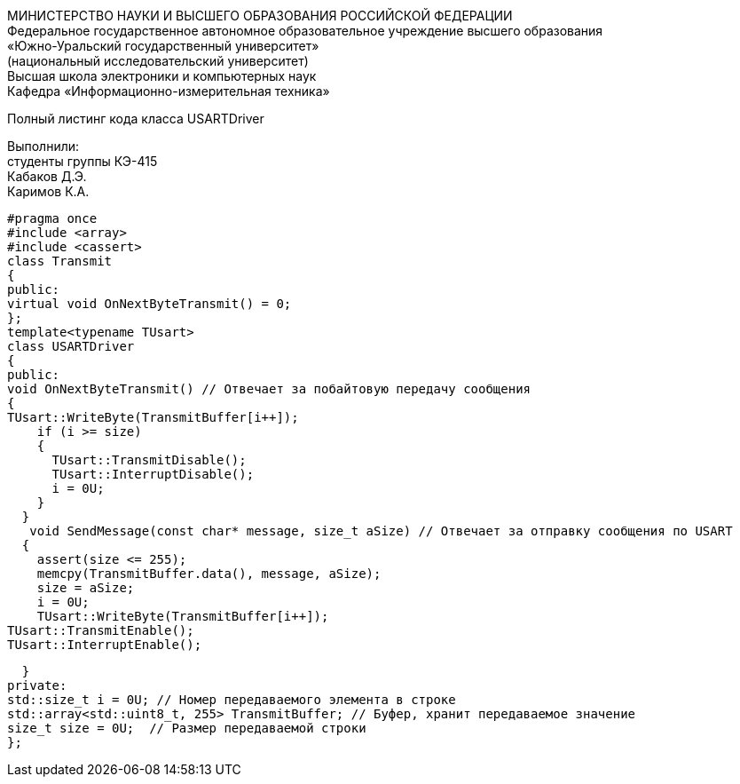 :imagesdir: Images
:toc:
:toc-title: Оглавление

[.text-center]
МИНИСТЕРСТВО НАУКИ И ВЫСШЕГО ОБРАЗОВАНИЯ РОССИЙСКОЙ ФЕДЕРАЦИИ +
Федеральное государственное автономное образовательное учреждение высшего образования +
«Южно-Уральский государственный университет» +
(национальный исследовательский университет) +
Высшая школа электроники и компьютерных наук +
Кафедра «Информационно-измерительная техника»

[.text-center]

Полный листинг кода класса USARTDriver

[.text-right]
Выполнили: +
студенты группы КЭ-415 +
Кабаков Д.Э. +
Каримов К.А.

[source, c]
#pragma once
#include <array>
#include <cassert>
class Transmit
{
public:
virtual void OnNextByteTransmit() = 0;
};
template<typename TUsart>
class USARTDriver
{
public:
void OnNextByteTransmit() // Отвечает за побайтовую передачу сообщения
{
TUsart::WriteByte(TransmitBuffer[i++]);
    if (i >= size)
    {
      TUsart::TransmitDisable();
      TUsart::InterruptDisable();
      i = 0U;
    }
  }
   void SendMessage(const char* message, size_t aSize) // Отвечает за отправку сообщения по USART
  {
    assert(size <= 255);
    memcpy(TransmitBuffer.data(), message, aSize);
    size = aSize;
    i = 0U;
    TUsart::WriteByte(TransmitBuffer[i++]);
TUsart::TransmitEnable();
TUsart::InterruptEnable();

  }
private:
std::size_t i = 0U; // Номер передаваемого элемента в строке
std::array<std::uint8_t, 255> TransmitBuffer; // Буфер, хранит передаваемое значение
size_t size = 0U;  // Размер передаваемой строки
};